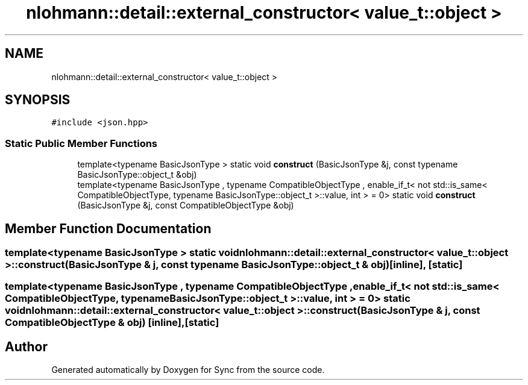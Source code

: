 .TH "nlohmann::detail::external_constructor< value_t::object >" 3 "Tue Jul 18 2017" "Version 1.0.0" "Sync" \" -*- nroff -*-
.ad l
.nh
.SH NAME
nlohmann::detail::external_constructor< value_t::object >
.SH SYNOPSIS
.br
.PP
.PP
\fC#include <json\&.hpp>\fP
.SS "Static Public Member Functions"

.in +1c
.ti -1c
.RI "template<typename BasicJsonType > static void \fBconstruct\fP (BasicJsonType &j, const typename BasicJsonType::object_t &obj)"
.br
.ti -1c
.RI "template<typename BasicJsonType , typename CompatibleObjectType , enable_if_t< not std::is_same< CompatibleObjectType, typename BasicJsonType::object_t >::value, int >  = 0> static void \fBconstruct\fP (BasicJsonType &j, const CompatibleObjectType &obj)"
.br
.in -1c
.SH "Member Function Documentation"
.PP 
.SS "template<typename BasicJsonType > static void \fBnlohmann::detail::external_constructor\fP< \fBvalue_t::object\fP >::construct (BasicJsonType & j, const typename BasicJsonType::object_t & obj)\fC [inline]\fP, \fC [static]\fP"

.SS "template<typename BasicJsonType , typename CompatibleObjectType , enable_if_t< not std::is_same< CompatibleObjectType, typename BasicJsonType::object_t >::value, int >  = 0> static void \fBnlohmann::detail::external_constructor\fP< \fBvalue_t::object\fP >::construct (BasicJsonType & j, const CompatibleObjectType & obj)\fC [inline]\fP, \fC [static]\fP"


.SH "Author"
.PP 
Generated automatically by Doxygen for Sync from the source code\&.
